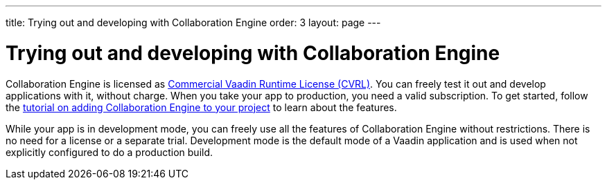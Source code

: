 ---
title: Trying out and developing with Collaboration Engine
order: 3
layout: page
---

[[ce.developing]]
= Trying out and developing with Collaboration Engine

Collaboration Engine is licensed as https://vaadin.com/license/cvrl-1.0[Commercial Vaadin Runtime License (CVRL)].
You can freely test it out and develop applications with it, without charge. When you take your app to production, you need a valid subscription.
To get started, follow the <<tutorial#,tutorial on adding Collaboration Engine to your project>> to learn about the features.

While your app is in development mode, you can freely use all the features of Collaboration Engine without restrictions.
There is no need for a license or a separate trial.
Development mode is the default mode of a Vaadin application and is used when not explicitly configured to do a production build.
